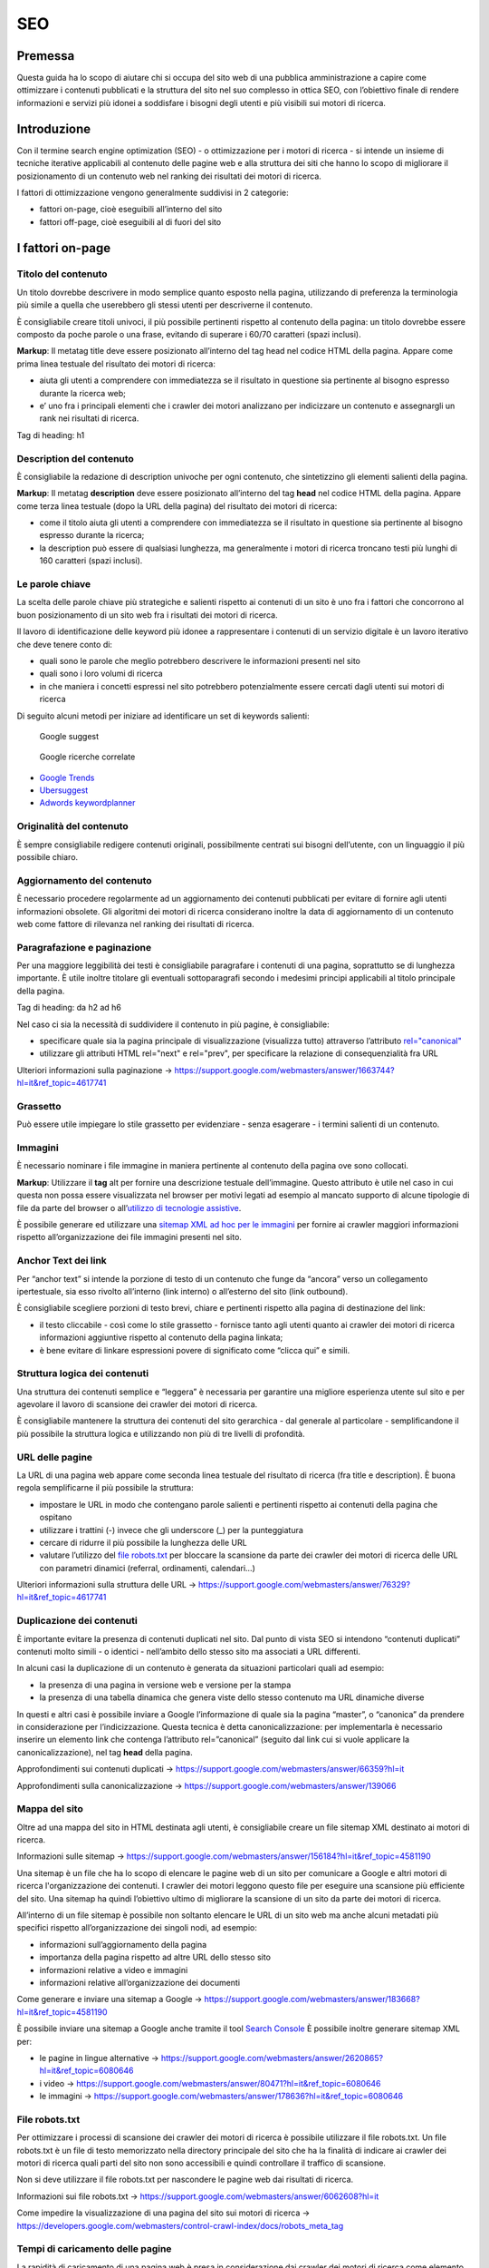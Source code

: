 SEO
---

Premessa
~~~~~~~~

Questa guida ha lo scopo di aiutare chi si occupa del sito web di una
pubblica amministrazione a capire come ottimizzare i contenuti
pubblicati e la struttura del sito nel suo complesso in ottica SEO, con
l’obiettivo finale di rendere informazioni e servizi più idonei a
soddisfare i bisogni degli utenti e più visibili sui motori di ricerca.

Introduzione
~~~~~~~~~~~~

Con il termine search engine optimization (SEO) - o ottimizzazione per i
motori di ricerca - si intende un insieme di tecniche iterative
applicabili al contenuto delle pagine web e alla struttura dei siti che
hanno lo scopo di migliorare il posizionamento di un contenuto web nel
ranking dei risultati dei motori di ricerca.

I fattori di ottimizzazione vengono generalmente suddivisi in 2
categorie:

-  fattori on-page, cioè eseguibili all’interno del sito
-  fattori off-page, cioè eseguibili al di fuori del sito

I fattori on-page
~~~~~~~~~~~~~~~~~

Titolo del contenuto
^^^^^^^^^^^^^^^^^^^^

Un titolo dovrebbe descrivere in modo semplice quanto esposto nella
pagina, utilizzando di preferenza la terminologia più simile a quella
che userebbero gli stessi utenti per descriverne il contenuto.

È consigliabile creare titoli univoci, il più possibile pertinenti
rispetto al contenuto della pagina:
un titolo dovrebbe essere composto da poche parole o una frase,
evitando di superare i 60/70 caratteri (spazi inclusi).

**Markup**: Il metatag title deve essere posizionato all’interno del tag
head nel codice HTML della pagina. Appare come prima linea testuale del
risultato dei motori di ricerca:

-  aiuta gli utenti a comprendere con immediatezza se il risultato in
   questione sia pertinente al bisogno espresso durante la ricerca web;
-  e’ uno fra i principali elementi che i crawler dei motori analizzano
   per indicizzare un contenuto e assegnargli un rank nei risultati di
   ricerca.

Tag di heading: h1

Description del contenuto
^^^^^^^^^^^^^^^^^^^^^^^^^

È consigliabile la redazione di description univoche per ogni
contenuto, che sintetizzino gli elementi salienti della pagina.

**Markup**: Il metatag **description** deve essere posizionato
all’interno del tag **head** nel codice HTML della pagina. Appare come
terza linea testuale (dopo la URL della pagina) del risultato dei motori
di ricerca:

-  come il titolo aiuta gli utenti a comprendere con immediatezza se il
   risultato in questione sia pertinente al bisogno espresso durante la
   ricerca;
-  la description può essere di qualsiasi lunghezza, ma generalmente i
   motori di ricerca troncano testi più lunghi di 160 caratteri (spazi
   inclusi).
   
Le parole chiave
^^^^^^^^^^^^^^^^

La scelta delle parole chiave più
strategiche e salienti rispetto ai contenuti di un sito è uno fra i
fattori che concorrono al buon posizionamento di un sito web fra i
risultati dei motori di ricerca.

Il lavoro di identificazione delle keyword più idonee a rappresentare i
contenuti di un servizio digitale è un lavoro iterativo che deve tenere
conto di:

-  quali sono le parole che meglio potrebbero descrivere le informazioni
   presenti nel sito
-  quali sono i loro volumi di ricerca
-  in che maniera i concetti espressi nel sito potrebbero potenzialmente
   essere cercati dagli utenti sui motori di ricerca

Di seguito alcuni metodi per iniziare ad identificare un set di keywords
salienti:

.. figure:: images/SEO-google-suggest.png
   :alt: google suggest
   
   Google suggest

.. figure:: images/SEO-google-ricerche-correlate.png
   :alt: google suggest

   Google ricerche correlate

-  `Google Trends <https://trends.google.it/trends/>`__

-  `Ubersuggest <https://ubersuggest.io/>`__

-  `Adwords
   keywordplanner <https://adwords.google.com/home/tools/keyword-planner/>`__

Originalità del contenuto
^^^^^^^^^^^^^^^^^^^^^^^^^

È sempre consigliabile redigere contenuti originali, possibilmente
centrati sui bisogni dell’utente, con un linguaggio il più possibile
chiaro.

Aggiornamento del contenuto
^^^^^^^^^^^^^^^^^^^^^^^^^^^

È necessario procedere regolarmente ad un aggiornamento dei contenuti pubblicati per evitare di
fornire agli utenti informazioni obsolete. Gli algoritmi dei motori di
ricerca considerano inoltre la data di aggiornamento di un contenuto web
come fattore di rilevanza nel ranking dei risultati di ricerca.

Paragrafazione e paginazione
^^^^^^^^^^^^^^^^^^^^^^^^^^^^

Per una maggiore leggibilità dei testi è
consigliabile paragrafare i contenuti di una pagina, soprattutto se di
lunghezza importante. È utile inoltre titolare gli eventuali
sottoparagrafi secondo i medesimi principi applicabili al titolo
principale della pagina.

Tag di heading: da h2 ad h6

Nel caso ci sia la necessità di suddividere il contenuto in più pagine,
è consigliabile:

-  specificare quale sia la pagina principale di visualizzazione
   (visualizza tutto) attraverso l’attributo
   `rel="canonical" <#duplicazione-dei-contenuti>`__
-  utilizzare gli attributi HTML rel="next" e rel="prev", per
   specificare la relazione di consequenzialità fra URL

Ulteriori informazioni sulla paginazione →
`<https://support.google.com/webmasters/answer/1663744?hl=it&ref_topic=4617741>`__

Grassetto
^^^^^^^^^

Può essere utile impiegare lo stile grassetto per evidenziare - senza
esagerare - i termini salienti di un contenuto.

Immagini
^^^^^^^^

È necessario nominare i file immagine in maniera pertinente al contenuto
della pagina ove sono collocati.

**Markup**: Utilizzare il **tag** alt per fornire una descrizione
testuale dell’immagine. Questo attributo è utile nel caso in cui questa
non possa essere visualizzata nel browser per motivi legati ad esempio
al mancato supporto di alcune tipologie di file da parte del browser o
all’\ `utilizzo di tecnologie
assistive <service-design.html#accessibilita>`__.

È possibile generare ed utilizzare una `sitemap XML ad hoc per le
immagini <#mappa-del-sito>`__ per fornire ai crawler maggiori
informazioni rispetto all’organizzazione dei file immagini presenti nel
sito.

Anchor Text dei link
^^^^^^^^^^^^^^^^^^^^

Per “anchor text” si intende la porzione
di testo di un contenuto che funge da “ancora” verso un collegamento
ipertestuale, sia esso rivolto all’interno (link interno) o all’esterno
del sito (link outbound).

È consigliabile scegliere porzioni di testo brevi, chiare e pertinenti
rispetto alla pagina di destinazione del link:

-  il testo cliccabile - così come lo stile grassetto - fornisce tanto
   agli utenti quanto ai crawler dei motori di ricerca informazioni
   aggiuntive rispetto al contenuto della pagina linkata;
-  è bene evitare di linkare espressioni povere di significato come
   “clicca qui” e simili.

Struttura logica dei contenuti
^^^^^^^^^^^^^^^^^^^^^^^^^^^^^^

Una struttura dei contenuti semplice e “leggera” è necessaria per
garantire una migliore esperienza utente sul sito e per agevolare il
lavoro di scansione dei crawler dei motori di ricerca.

È consigliabile mantenere la struttura dei contenuti del sito
gerarchica - dal generale al particolare - semplificandone il più
possibile la struttura logica e utilizzando non più di tre livelli di
profondità.

URL delle pagine
^^^^^^^^^^^^^^^^

La URL di una pagina web appare come
seconda linea testuale del risultato di ricerca (fra title e
description). È buona regola semplificarne il più possibile la
struttura:

-  impostare le URL in modo che contengano parole salienti e pertinenti
   rispetto ai contenuti della pagina che ospitano
-  utilizzare i trattini (-) invece che gli underscore (\_) per la
   punteggiatura
-  cercare di ridurre il più possibile la lunghezza delle URL
-  valutare l’utilizzo del `file robots.txt <#file-robotstxt>`__ per
   bloccare la scansione da parte dei crawler dei motori di ricerca
   delle URL con parametri dinamici (referral, ordinamenti, calendari…)

Ulteriori informazioni sulla struttura delle URL →
`<https://support.google.com/webmasters/answer/76329?hl=it&ref_topic=4617741>`__

Duplicazione dei contenuti
^^^^^^^^^^^^^^^^^^^^^^^^^^

È importante evitare la presenza di contenuti duplicati nel sito. Dal
punto di vista SEO si intendono “contenuti duplicati” contenuti molto
simili - o identici - nell’ambito dello stesso sito ma associati a URL
differenti.

In alcuni casi la duplicazione di un contenuto è generata da situazioni
particolari quali ad esempio:

-  la presenza di una pagina in versione web e versione per la stampa
-  la presenza di una tabella dinamica che genera viste dello stesso
   contenuto ma URL dinamiche diverse

In questi e altri casi è possibile inviare a Google l’informazione di
quale sia la pagina “master”, o “canonica” da prendere in considerazione
per l’indicizzazione. Questa tecnica è detta canonicalizzazione: per
implementarla è necessario inserire un elemento link che contenga
l’attributo rel=”canonical” (seguito dal link cui si vuole applicare la
canonicalizzazione), nel tag **head** della pagina.

Approfondimenti sui contenuti duplicati →
`<https://support.google.com/webmasters/answer/66359?hl=it>`__

Approfondimenti sulla canonicalizzazione →
`<https://support.google.com/webmasters/answer/139066>`__

Mappa del sito
^^^^^^^^^^^^^^

Oltre ad una mappa del sito in HTML destinata agli
utenti, è consigliabile creare un file sitemap XML destinato ai motori
di ricerca.

Informazioni sulle sitemap →
`<https://support.google.com/webmasters/answer/156184?hl=it&ref_topic=4581190>`__

Una sitemap è un file che ha lo scopo di elencare le pagine web di un
sito per comunicare a Google e altri motori di ricerca l'organizzazione
dei contenuti. I crawler dei motori leggono questo file per eseguire una
scansione più efficiente del sito. Una sitemap ha quindi l’obiettivo
ultimo di migliorare la scansione di un sito da parte dei motori di
ricerca.

All’interno di un file sitemap è possibile non soltanto elencare le URL
di un sito web ma anche alcuni metadati più specifici rispetto
all’organizzazione dei singoli nodi, ad esempio:

-  informazioni sull’aggiornamento della pagina
-  importanza della pagina rispetto ad altre URL dello stesso sito
-  informazioni relative a video e immagini
-  informazioni relative all’organizzazione dei documenti

Come generare e inviare una sitemap a Google →
`<https://support.google.com/webmasters/answer/183668?hl=it&ref_topic=4581190>`__

È possibile inviare una sitemap a Google anche tramite il tool `Search
Console <#webmaster-tools-search-console-di-google>`__ È possibile
inoltre generare sitemap XML per:

-  le pagine in lingue alternative → `<https://support.google.com/webmasters/answer/2620865?hl=it&ref_topic=6080646>`__
-  i video → `<https://support.google.com/webmasters/answer/80471?hl=it&ref_topic=6080646>`__
-  le immagini → `<https://support.google.com/webmasters/answer/178636?hl=it&ref_topic=6080646>`__

File robots.txt
^^^^^^^^^^^^^^^

Per ottimizzare i processi di scansione dei crawler dei motori di
ricerca è possibile utilizzare il file robots.txt. Un file robots.txt è
un file di testo memorizzato nella directory principale del sito che ha
la finalità di indicare ai crawler dei motori di ricerca quali parti del
sito non sono accessibili e quindi controllare il traffico di scansione.

Non si deve utilizzare il file robots.txt per nascondere le pagine web
dai risultati di ricerca.

Informazioni sui file robots.txt →
`<https://support.google.com/webmasters/answer/6062608?hl=it>`__

Come impedire la visualizzazione di una pagina del sito sui motori di
ricerca → `<https://developers.google.com/webmasters/control-crawl-index/docs/robots_meta_tag>`__

Tempi di caricamento delle pagine
^^^^^^^^^^^^^^^^^^^^^^^^^^^^^^^^^

La rapidità di caricamento di una pagina web è presa in considerazione
dai crawler dei motori di ricerca come elemento che concorre ad un
migliore posizionamento del contenuto nel ranking dei risultati di
ricerca.

È consigliabile effettuare controlli periodici sulle velocità di
caricamento delle pagine e i tempi di risposta del server, soprattutto
da dispositivi mobili.

Risorse per lo sviluppo di pagine ottimizzate per i dispositivi
mobili → `<https://support.google.com/webmasters/answer/72462?hl=it&ref_topic=2370586>`__

**Approfondimento** → Le pagine AMP (Accelerated Mobile Pages) per i
contenuti di tipo “news”

Per determinate tipologie di contenuto - in particolare le news - è
possibile implementare il formato AMP (Accelerated Mobile Pages) di
Google. Il formato AMP è stato lanciato nel 2015 per migliorare le
prestazioni del mobile web, riducendo la velocità di caricamento delle
pagine.

Linee guida di Google Search per le pagine AMP →
`<https://support.google.com/webmasters/answer/6340290?hl=it>`__

Il progetto AMP → `<https://www.ampproject.org/it/>`__

Guida all'implementazione di pagine AMP →
`<https://developers.google.com/search/docs/guides/use-AMP-HTML>`__

Dati strutturati
^^^^^^^^^^^^^^^^

Il markup con dati strutturati è una tecnica che consente di
personalizzare l’aspetto di un sito nella ricerca di Google o di altri
motori di ricerca. Includendo dei dati strutturati all’interno dei
contenuti è possibile inserire informazioni aggiuntive e/o strumenti di
interazione con il sito nell’aspetto standard dei risultati di ricerca,
ad esempio:

-  contatti e indirizzo dell’amministrazione
-  rating delle pagine
-  box di search in stile sitelink
-  breadcrumbs

.. figure:: images/SEO-dati-strutturati.png
   :alt: dati strutturati

   Dati strutturati

Il markup con dati strutturati si basa sul vocabolario
http://schema.org/

Guida di Google all’implementazione dei dati strutturati → 
`<https://developers.google.com/search/docs/guides/intro-structured-data>`__

Strumento per testare la corretta implementazione dei dati strutturati → 
`<https://search.google.com/structured-data/testing-tool?hl=it>`__

Migrazione SEO di un sito
^^^^^^^^^^^^^^^^^^^^^^^^^

Quando si pianifica la migrazione di un sito è necessario fare in modo
di non perdere la rilevanza acquisita sui motori di ricerca e di
indirizzare gli utenti verso le nuove pagine nella maniera meno
problematica possibile.

Si consiglia quindi di:

-  realizzare una mappatura di tutte le URL del sito, che includa anche
   il linking interno
-  associare alle vecchie URL le nuove URL, per poter in seguito
   preparare i redirect
-  per le URL alle quali non verrà associata alcuna nuova URL, preparare
   una pagina 404 personalizzata, che aiuti l’utente a proseguire la
   navigazione nel nuovo sito
-  configurare il server impostando dei redirect di tipo 301
-  modificare la sitemap XML del sito
-  laddove possibile, aggiornare i backlinks ricevuti dal sito
-  comunicare ai crawler di Google un eventuale cambiamento del dominio
   tramite la Search Console

Ulteriori informazioni sui redirect 301 →
`<https://support.google.com/webmasters/answer/93633>`__

I fattori off-page
~~~~~~~~~~~~~~~~~~

Link building
^^^^^^^^^^^^^

In ottica di ottimizzazione SEO di un sito, è necessario curare e
monitorare iterativamente il processo di costruzione della rete di link
che il sito riceve dall’esterno (inbound links).

I motori di ricerca valutano la natura, la provenienza e la qualità di
tali link più che la loro quantità, considerandoli un elemento di
autorevolezza del sito soprattutto se questi provengono da siti
altrettanto autorevoli e se il loro processo di acquisizione è
considerato spontaneo.

I motori di ricerca penalizzano infatti le pratiche volte ad
incrementare massivamente il numero di link in ingresso (acquisti,
scambi di link forzosi…)

Per capire quali sono i link inbounds di un sito web è possibile:

-  utilizzare la `Search Console di
   Google <#webmaster-tools-search-console-di-google>`__
-  utilizzare tools ad hoc come `Open Site
   Explorer <https://moz.com/researchtools/ose/>`__ o `Ahrefs Site
   Explorer <https://ahrefs.com/site-explorer>`__
-  utilizzare l’operatore *link:sitoweb.it* nella `ricerca
   Google <https://support.google.com/webmasters/answer/35256?hl=it>`__

Webmaster tools: Search Console di Google
~~~~~~~~~~~~~~~~~~~~~~~~~~~~~~~~~~~~~~~~~

Search Console è una risorsa online offerta gratuitamente da Google che
consente di monitorare, gestire e ottimizzare la presenza di un sito o
di un’applicazione mobile nei risultati di ricerca.

Search Console consente ad esempio di ottenere indicazioni sull’aspetto
di un sito web nei risultati di ricerca Google o informazioni rispetto
al traffico di ricerca; permette di verificare lo stato di
indicizzazione delle pagine così come di monitorare e correggere
problemi di varia natura legati al sito.

Con Search Console è possibile:

-  verificare lo stato di indicizzazione dei contenuti del sito
-  verificare lo stato della scansione dei crawler di Google sulle
   pagine del sito ed eventuali errori
-  testare i file robots.txt
-  testare la sitemap del sito, se presente
-  gestire i parametri URL durante la scansione dei crawler
-  rimuovere temporaneamente gli URL di un sito dai risultati di ricerca
-  informare Google rispetto al cambiamento di dominio di un sito
-  informare Google di un eventuale passaggio del sito da protocollo
   http a https
-  sapere per quali query è stato visualizzato il sito nei risultati di
   ricerca Google
-  conoscere i backlinks del sito e relativi anchor
-  monitorare i link interni
-  monitorare il corretto funzionamento del tag hreflang nel caso di
   siti multilingua
-  monitorare e correggere i problemi di usabilità del sito su
   dispositivi mobili
-  verificare la corretta implementazione di eventuali dati strutturati
   e schede informative `(rich
   cards) <https://support.google.com/webmasters/answer/6381755>`__
-  rilevare criticità nell’HTML per favorire e migliorare l’esperienza
   utente sul sito
-  rilevare e correggere eventuali criticità correlate alle pagine AMP
   (accelerated mobile pages)
-  monitorare e risolvere i problemi di malware o spam per tenere pulito
   il tuo sito

Approfondimenti
^^^^^^^^^^^^^^^

Come configurare un sito web in Search Console →
`<https://support.google.com/webmasters/answer/34592?hl=it&ref_topic=3309469>`__

Centro assistenza Search Console →
`<https://support.google.com/webmasters#topic=3309469>`__

Come collegare Search Console a Google Analytics →
`<https://support.google.com/analytics/answer/1308621?hl=it>`__

Utile da sapere
^^^^^^^^^^^^^^^

*Una app Android deve essere pubblicata in Google Play per poter essere
aggiunta a Search Console.*

Come configurare una app in Search Console →
`<https://support.google.com/webmasters/answer/6178088>`__

